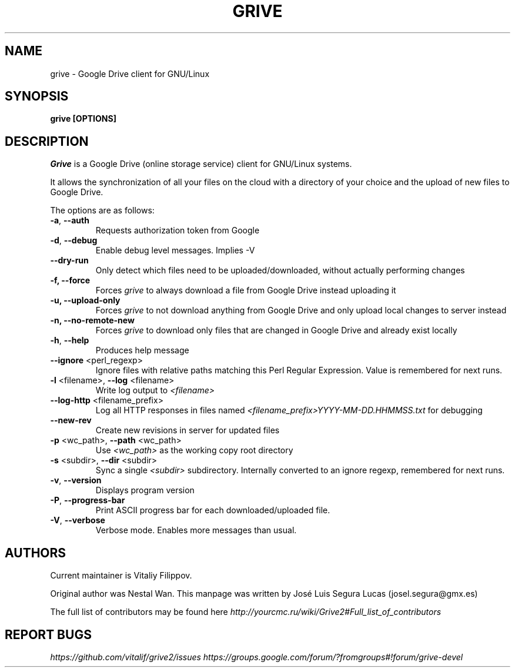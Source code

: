 .\"                                      Hey, EMACS: -*- nroff -*-
.\" First parameter, NAME, should be all caps
.\" Second parameter, SECTION, should be 1-8, maybe w/ subsection
.\" other parameters are allowed: see man(7), man(1)
.TH "GRIVE" 1 "January 3, 2016"
.SH NAME
grive \- Google Drive client for GNU/Linux

.SH SYNOPSIS
.B grive [OPTIONS]
.SH DESCRIPTION
.PP
.I Grive
is a Google Drive (online storage service) client for GNU/Linux
systems.
.PP
It allows the synchronization of all your files on the cloud with a
directory of your choice and the upload of new files to Google Drive.
.PP
The options are as follows:
.TP
\fB\-a\fR, \fB\-\-auth\fR
Requests authorization token from Google
.TP
\fB\-d\fR, \fB\-\-debug\fR
Enable debug level messages. Implies \-V
.TP
\fB\-\-dry-run\fR
Only detect which files need to be uploaded/downloaded, without actually performing changes
.TP
\fB\-f, \-\-force\fR
Forces
.I grive
to always download a file from Google Drive instead uploading it
.TP
\fB\-u, \-\-upload\-only\fR
Forces
.I grive
to not download anything from Google Drive and only upload local changes to server instead
.TP
\fB\-n, \-\-no\-remote\-new\fR
Forces
.I grive
to download only files that are changed in Google Drive and already exist locally
.TP
\fB\-h\fR, \fB\-\-help\fR
Produces help message
.TP
\fB\-\-ignore\fR <perl_regexp>
Ignore files with relative paths matching this Perl Regular Expression.
Value is remembered for next runs.
.TP
\fB\-l\fR <filename>, \fB\-\-log\fR <filename>
Write log output to
.I <filename>
.TP
\fB\-\-log\-http\fR <filename_prefix>
Log all HTTP responses in files named
.I <filename_prefix>YYYY-MM-DD.HHMMSS.txt
for debugging
.TP
\fB\-\-new\-rev\fR
Create new revisions in server for updated files
.TP
\fB\-p\fR <wc_path>, \fB\-\-path\fR <wc_path>
Use
.I <wc_path>
as the working copy root directory
.TP
\fB\-s\fR <subdir>, \fB\-\-dir\fR <subdir>
Sync a single
.I <subdir>
subdirectory. Internally converted to an ignore regexp, remembered for next runs.
.TP
\fB\-v\fR, \fB\-\-version\fR
Displays program version
.TP
\fB\-P\fR, \fB\-\-progress-bar\fR
Print ASCII progress bar for each downloaded/uploaded file.
.TP
\fB\-V\fR, \fB\-\-verbose\fR
Verbose mode. Enables more messages than usual.

.SH AUTHORS
.PP
Current maintainer is Vitaliy Filippov.
.PP
Original author was Nestal Wan.
This manpage was written by José Luis Segura Lucas (josel.segura@gmx.es)
.PP
The full list of contributors may be found here
.I http://yourcmc.ru/wiki/Grive2#Full_list_of_contributors

.SH REPORT BUGS
.PP
.I https://github.com/vitalif/grive2/issues
.I https://groups.google.com/forum/?fromgroups#!forum/grive-devel

